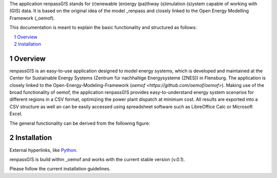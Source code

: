 The application renpassG!S stands for (r)enewable (en)ergy (pa)thway (s)imulation (s)ystem capable of working with (GIS) data.
It is based on the original idea of the model _renpass and closely linked to the Open Energy Modelling Framework (_oemof).

This documentation is meant to explain the basic functionality and structured as follows:

.. contents::
    :depth: 1
    :local:
    :backlinks: top
.. sectnum::

Overview
=============

renpassG!S is an easy-to-use application designed to model energy systems, which is developed and maintained at the Center for Sustainable Energy Systems (Zentrum für nachhaltige Energysysteme (ZNES)) in Flensburg.
The application is closely linked to the Open-Energy-Modeling-Framework (`oemof <https://github.com/oemof/oemof>`).
Making use of the broad functionality of oemof, the application renpassG!S provides easy-to-understand energy system scenarios for different regions in a CSV format, optimizing the power plant dispatch at minimum cost.
All results are exported into a CSV structure as well an can be easily accessed using spreadsheet software such as LibreOffice Calc or Microsoft Excel.

The general functionality can be derived from the following figure:

.. image:: /documents/model_overview_renpass_gis_en.png
    :alt: renpassG!S model model overview
    :align: center    
    :width: 100%

Installation
=============

External hyperlinks, like Python_.

.. _Python: http://www.python.org/



renpassG!S is build within _oemof and works with the current stable version (v.0.1).

Please follow the current installation guidelines.

.. _renpass: http://www.renpass.eu
.. _oemof: https://github.com/oemof/oemof

